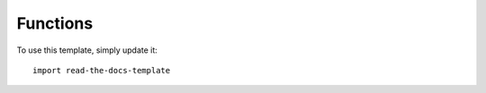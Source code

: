=========
Functions
=========

To use this template, simply update it::

	import read-the-docs-template
